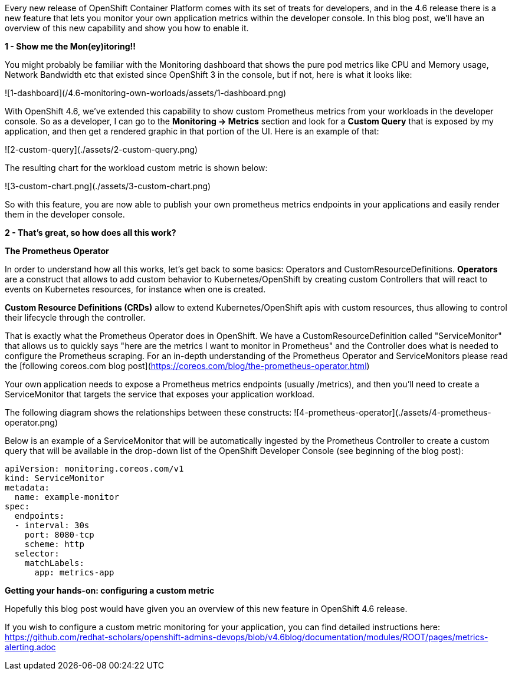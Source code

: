Every new release of OpenShift Container Platform comes with its set of treats for developers, and in the 4.6 release there is a new feature that lets you monitor your own application metrics within the developer console. In this blog post, we'll have an overview of this new capability and show you how to enable it.

**1 - Show me the Mon(ey)itoring!!**

You might probably be familiar with the Monitoring dashboard that shows the pure pod metrics like CPU and Memory usage, Network Bandwidth etc that existed since OpenShift 3 in the console, but if not, here is what it looks like:


![1-dashboard](/4.6-monitoring-own-worloads/assets/1-dashboard.png)


With OpenShift 4.6, we've extended this capability to show custom Prometheus metrics from your workloads in the developer console. So as a developer, I can go to the **Monitoring -> Metrics** section and look for a **Custom Query** that is exposed by my application, and then get a rendered graphic in that portion of the UI. Here is an example of that:

![2-custom-query](./assets/2-custom-query.png)


The resulting chart for the workload custom metric is shown below:

![3-custom-chart.png](./assets/3-custom-chart.png)


So with this feature, you are now able to publish your own prometheus metrics endpoints in your applications and easily render them in the developer console.

**2 - That's great, so how does all this work?**

**The Prometheus Operator**

In order to understand how all this works, let's get back to some basics: Operators and CustomResourceDefinitions.
**Operators** are a construct that allows to add custom behavior to Kubernetes/OpenShift by creating custom Controllers that will react to events on Kubernetes resources, for instance when one is created.

**Custom Resource Definitions (CRDs)** allow to extend Kubernetes/OpenShift apis with custom resources, thus allowing to control their lifecycle through the controller.

That is exactly what the Prometheus Operator does in OpenShift. We have a CustomResourceDefinition called "ServiceMonitor" that allows us to quickly says "here are the metrics I want to monitor in Prometheus" and the Controller does what is needed to configure the Prometheus scraping. For an in-depth understanding of the Prometheus Operator and ServiceMonitors please read the [following coreos.com blog post](https://coreos.com/blog/the-prometheus-operator.html)


Your own application needs to expose a Prometheus metrics endpoints (usually /metrics), and then you'll need to create a ServiceMonitor that targets the service that exposes your application workload.

The following diagram shows the relationships between these constructs:
![4-prometheus-operator](./assets/4-prometheus-operator.png)



Below is an example of a ServiceMonitor that will be automatically ingested by the Prometheus Controller to create a custom query that will be available in the drop-down list of the OpenShift Developer Console (see beginning of the blog post):

----
apiVersion: monitoring.coreos.com/v1
kind: ServiceMonitor
metadata:
  name: example-monitor
spec:
  endpoints:
  - interval: 30s
    port: 8080-tcp
    scheme: http
  selector:
    matchLabels:
      app: metrics-app
----

**Getting your hands-on: configuring a custom metric**

Hopefully this blog post would have given you an overview of this new feature in OpenShift 4.6 release. 

If you wish to configure a custom metric monitoring for your application, you can find detailed instructions here: https://github.com/redhat-scholars/openshift-admins-devops/blob/v4.6blog/documentation/modules/ROOT/pages/metrics-alerting.adoc














